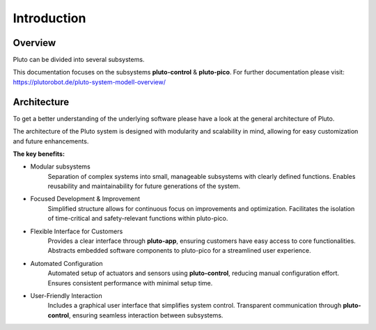 Introduction
============


.. image:: pluto-6.0.jpeg
  :width: 800
  :alt: Pluto 6.0

Overview
--------
Pluto can be divided into several subsystems.

This documentation focuses on the subsystems **pluto-control** & **pluto-pico**.
For further documentation please visit: https://plutorobot.de/pluto-system-modell-overview/

.. image:: subsystems.png
  :width: 800
  :alt: Subsystems Pluto

Architecture
------------

To get a better understanding of the underlying software please have a look at the general architecture of Pluto.


.. image:: pluto_ros2-Pluto_overview.drawio.svg
  :width: 800
  :alt: Overview pluto_pico

The architecture of the Pluto system is designed with modularity and scalability in mind,
allowing for easy customization and future enhancements.

**The key benefits:**

* Modular subsystems
    Separation of complex systems into small, manageable subsystems with clearly defined functions.
    Enables reusability and maintainability for future generations of the system.
* Focused Development & Improvement
    Simplified structure allows for continuous focus on improvements and optimization.
    Facilitates the isolation of time-critical and safety-relevant functions within pluto-pico.
* Flexible Interface for Customers
    Provides a clear interface through **pluto-app**, ensuring customers have easy access to core functionalities.
    Abstracts embedded software components to pluto-pico for a streamlined user experience.
* Automated Configuration
    Automated setup of actuators and sensors using **pluto-control**, reducing manual configuration effort.
    Ensures consistent performance with minimal setup time.
* User-Friendly Interaction
    Includes a graphical user interface that simplifies system control.
    Transparent communication through **pluto-control**, ensuring seamless interaction between subsystems.
